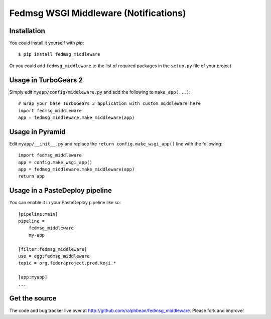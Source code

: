 Fedmsg WSGI Middleware (Notifications)
======================================

Installation
------------

You could install it yourself with `pip`::

    $ pip install fedmsg_middleware

Or you could add ``fedmsg_middleware`` to the list of required packages in the
``setup.py`` file of your project.

Usage in TurboGears 2
---------------------

Simply edit ``myapp/config/middleware.py`` and add the following to
``make_app(...)``::

    # Wrap your base TurboGears 2 application with custom middleware here
    import fedmsg_middleware
    app = fedmsg_middleware.make_middleware(app)

Usage in Pyramid
----------------

Edit ``myapp/__init__.py`` and replace the ``return config.make_wsgi_app()``
line with the following::

    import fedmsg_middleware
    app = config.make_wsgi_app()
    app = fedmsg_middleware.make_middleware(app)
    return app

Usage in a PasteDeploy pipeline
-------------------------------

You can enable it in your PasteDeploy pipeline like so::

    [pipeline:main]
    pipeline =
        fedmsg_middleware
        my-app

    [filter:fedmsg_middleware]
    use = egg:fedmsg_middleware
    topic = org.fedoraproject.prod.koji.*

    [app:myapp]
    ...

Get the source
--------------

The code and bug tracker live over at
http://github.com/ralphbean/fedmsg_middleware.
Please fork and improve!
